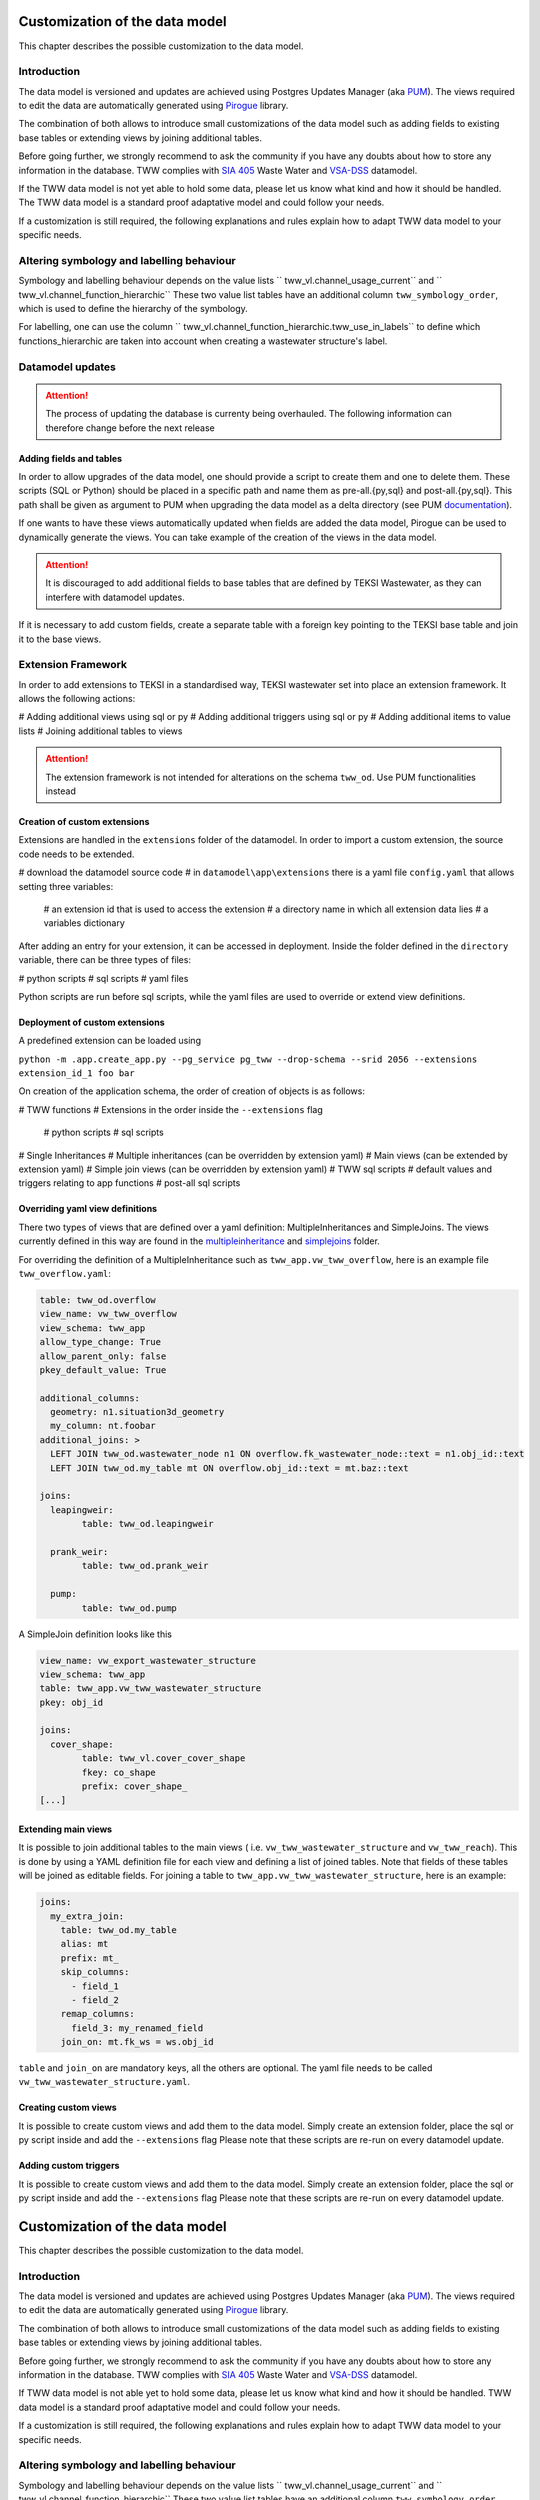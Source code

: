 Customization of the data model
===============================

This chapter describes the possible customization to the data model.


Introduction
^^^^^^^^^^^^^

The data model is versioned and updates are achieved using Postgres Updates Manager (aka `PUM <https://github.com/opengisch/pum>`_).
The views required to edit the data are automatically generated using `Pirogue <https://github.com/opengisch/pirogue>`_ library.

The combination of both allows to introduce small customizations of the data model such as adding fields to existing base tables or extending views by joining additional tables.

Before going further, we strongly recommend to ask the community if you have any doubts about how to store any information in the database. TWW complies with `SIA 405 <http://www.sia.ch/405>`_ Waste Water and `VSA-DSS <https://www.vsa.ch/models/>`_ datamodel.

If the TWW data model is not yet able to hold some data, please let us know what kind and how it should be handled.
The TWW data model is a standard proof adaptative model and could follow your needs.

If a customization is still required, the following explanations and rules explain how to adapt TWW data model to your specific needs.

Altering symbology and labelling behaviour
^^^^^^^^^^^^^

Symbology and labelling behaviour depends on the value lists `` tww_vl.channel_usage_current`` and `` tww_vl.channel_function_hierarchic``  These two value list tables have an additional column ``tww_symbology_order``, which is used to define the hierarchy of the symbology.

For labelling, one can use the column `` tww_vl.channel_function_hierarchic.tww_use_in_labels`` to define which functions_hierarchic are taken into account when creating a wastewater structure's label.

Datamodel updates
^^^^^^^^^^^^
.. attention:: The process of updating the database is currenty being overhauled. The following information can therefore change before the next release

Adding fields and tables
""""""""""""""""""""""""

In order to allow upgrades of the data model, one should provide a script to create them and one to delete them.
These scripts (SQL or Python) should be placed in a specific path and name them as pre-all.{py,sql} and post-all.{py,sql}.
This path shall be given as argument to PUM when upgrading the data model as a delta directory (see PUM `documentation <https://github.com/opengisch/pum>`_).

If one wants to have these views automatically updated when fields are added the data model, Pirogue can be used to dynamically generate the views. You can take example of the creation of the views in the data model.

.. attention:: It is discouraged to add additional fields to base tables that are defined by TEKSI Wastewater, as they can interfere with datamodel updates. 
If it is necessary to add custom fields, create a separate table with a foreign key pointing to the TEKSI base table and join it to the base views.


Extension Framework
^^^^^^^^^^^^^

In order to add extensions to TEKSI in a standardised way, TEKSI wastewater set into place an extension framework. It allows the following actions:

# Adding additional views using sql or py
# Adding additional triggers using sql or py
# Adding additional items to value lists
# Joining additional tables to views

.. attention:: The extension framework is not intended for alterations on the schema ``tww_od``. Use PUM functionalities instead

Creation of custom extensions
"""""""""""""""""""""""""""""""
Extensions are handled in the ``extensions`` folder of the datamodel. In order to import a custom extension, the source code needs to be extended.

# download the datamodel source code
# in ``datamodel\app\extensions`` there is a yaml file ``config.yaml`` that allows setting three variables:
  # an extension id that is used to access the extension
  # a directory name in which all extension data lies
  # a variables dictionary

After adding an entry for your extension, it can be accessed in deployment. Inside the folder defined in the ``directory`` variable, there can be three types of files:

# python scripts
# sql scripts
# yaml files

Python scripts are run before sql scripts, while the yaml files are used to override or extend view definitions.


Deployment of custom extensions
"""""""""""""""""""""""""""""""

A predefined extension can be loaded using

``python -m .app.create_app.py --pg_service pg_tww --drop-schema --srid 2056 --extensions extension_id_1 foo bar``

On creation of the application schema, the order of creation of objects is as follows:

# TWW functions
# Extensions in the order inside the ``--extensions`` flag
  # python scripts
  # sql scripts
# Single Inheritances
# Multiple inheritances (can be overridden by extension yaml)
# Main views (can be extended by extension yaml)
# Simple join views (can be overridden by extension yaml)
# TWW sql scripts
# default values and triggers relating to app functions
# post-all sql scripts

Overriding yaml view definitions
""""""""""""""""""""""""""""""""
There two types of views that are defined over a yaml definition: MultipleInheritances and SimpleJoins.
The views currently defined in this way are found in the `multipleinheritance <https://github.com/teksi/wastewater/tree/main/datamodel/app/view/multipleinheritance>`_ and `simplejoins <https://github.com/teksi/wastewater/tree/main/datamodel/app/view/simplejoins>`_ folder.

For overriding the definition of a MultipleInheritance such as ``tww_app.vw_tww_overflow``, here is an example file ``tww_overflow.yaml``:

.. code:: YAML

	table: tww_od.overflow
	view_name: vw_tww_overflow
	view_schema: tww_app
	allow_type_change: True
	allow_parent_only: false
	pkey_default_value: True

	additional_columns:
	  geometry: n1.situation3d_geometry
	  my_column: nt.foobar
	additional_joins: >
	  LEFT JOIN tww_od.wastewater_node n1 ON overflow.fk_wastewater_node::text = n1.obj_id::text
	  LEFT JOIN tww_od.my_table mt ON overflow.obj_id::text = mt.baz::text

	joins:
	  leapingweir:
		table: tww_od.leapingweir

	  prank_weir:
		table: tww_od.prank_weir

	  pump:
		table: tww_od.pump

A SimpleJoin definition looks like this

.. code:: YAML

	view_name: vw_export_wastewater_structure
	view_schema: tww_app
	table: tww_app.vw_tww_wastewater_structure
	pkey: obj_id

	joins:
	  cover_shape:
		table: tww_vl.cover_cover_shape
		fkey: co_shape
		prefix: cover_shape_
	[...]


Extending main views
""""""""""""""""""""

It is possible to join additional tables to the main views ( i.e. ``vw_tww_wastewater_structure`` and ``vw_tww_reach``).
This is done by using a YAML definition file for each view and defining a list of joined tables.
Note that fields of these tables will be joined as editable fields.
For joining a table to ``tww_app.vw_tww_wastewater_structure``, here is an example:

.. code:: YAML

    joins:
      my_extra_join:
        table: tww_od.my_table
        alias: mt
        prefix: mt_
        skip_columns:
          - field_1
          - field_2
        remap_columns:
          field_3: my_renamed_field
        join_on: mt.fk_ws = ws.obj_id

``table`` and ``join_on`` are mandatory keys, all the others are optional. The yaml file needs to be called ``vw_tww_wastewater_structure.yaml``.


Creating custom views
"""""""""""""""""""""

It is possible to create custom views and add them to the data model.
Simply create an extension folder, place the sql or py script inside and add the ``--extensions`` flag
Please note that these scripts are re-run on every datamodel update.

Adding custom triggers
""""""""""""""""""""

It is possible to create custom views and add them to the data model.
Simply create an extension folder, place the sql or py script inside and add the ``--extensions`` flag
Please note that these scripts are re-run on every datamodel update.


Customization of the data model
===============================

This chapter describes the possible customization to the data model.


Introduction
^^^^^^^^^^^^^

The data model is versioned and updates are achieved using Postgres Updates Manager (aka `PUM <https://github.com/opengisch/pum>`_).
The views required to edit the data are automatically generated using `Pirogue <https://github.com/opengisch/pirogue>`_ library.

The combination of both allows to introduce small customizations of the data model such as adding fields to existing base tables or extending views by joining additional tables.

Before going further, we strongly recommend to ask the community if you have any doubts about how to store any information in the database. TWW complies with `SIA 405 <http://www.sia.ch/405>`_ Waste Water and `VSA-DSS <http://dss.vsa.ch>`_ datamodel.


If TWW data model is not able yet to hold some data, please let us know what kind and how it should be handled. TWW data model is a standard proof adaptative model and could follow your needs.

If a customization is still required, the following explanations and rules explain how to adapt TWW data model to your specific needs.

Altering symbology and labelling behaviour
^^^^^^^^^^^^^

Symbology and labelling behaviour depends on the value lists `` tww_vl.channel_usage_current`` and `` tww_vl.channel_function_hierarchic``  These two value list tables have an additional column ``tww_symbology_order``, which is used to define the hierarchy of the symbology.

For labelling, one can use the column `` tww_vl.channel_function_hierarchic.tww_use_in_labels`` to define which functions_hierarchic are taken into account when creating a wastewater structure's label.



Adding fields
^^^^^^^^^^^^^






Joining additional tables
^^^^^^^^^^^^^^^^^^^^^^^^^

It is possible to join additional tables to the two main views (``vw_tww_wastewater_structure`` and ``vw_tww_reach``).
This is done by using a YAML definition file for each view and defining a list of joined tables.
Fields of these tables will be joined as read-only fields as they are discarded in edit triggers.
For joining a table to ``tww_od.wastewater_structure``, here is an example:

.. code:: YAML

    joins:
      my_extra_join:
        table: tww_od.my_table
        alias: mt
        prefix: mt_
        skip_columns:
          - field_1
          - field_2
        remap_columns:
          field_3: my_renamed_field
        join_on: mt.fk_ws = ws.obj_id

``table`` and ``join_on`` are mandatory keys, all the others are optional.

This YAML file should be given as a file path when running the script:

``./view/create_views.py --pg_service pg_tww --srid 2056 --tww_wastewater_structure_extra /path_to/extra_ws.yaml``

And similarly for ``vw_tww_reach`` view, by specifying ``tww_reach_extra`` variable to the corresponding YAML file path.


Creating custom views or triggers
"""""""""""""""""""""""""""""""""

It is possible to create custom views or triggers and add them to the data model. 
Simply create an extension folder, place the sql or py script inside and add the ``--extensions`` flag to the ``create_app`` call

.. attention:: These scripts are re-run on every datamodel update. 

